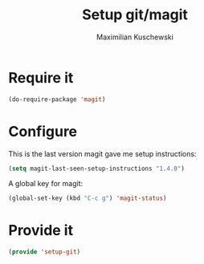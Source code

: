 #+TITLE: Setup git/magit
#+DESCRIPTION:
#+AUTHOR: Maximilian Kuschewski
#+PROPERTY: my-file-type emacs-config

* Require it
#+begin_src emacs-lisp
(do-require-package 'magit)
#+end_src

* Configure
This is the last version magit gave me setup instructions:
#+begin_src emacs-lisp
(setq magit-last-seen-setup-instructions "1.4.0")
#+end_src

A global key for magit:
#+begin_src emacs-lisp
(global-set-key (kbd "C-c g") 'magit-status)
#+end_src

* Provide it
#+begin_src emacs-lisp
(provide 'setup-git)
#+end_src
